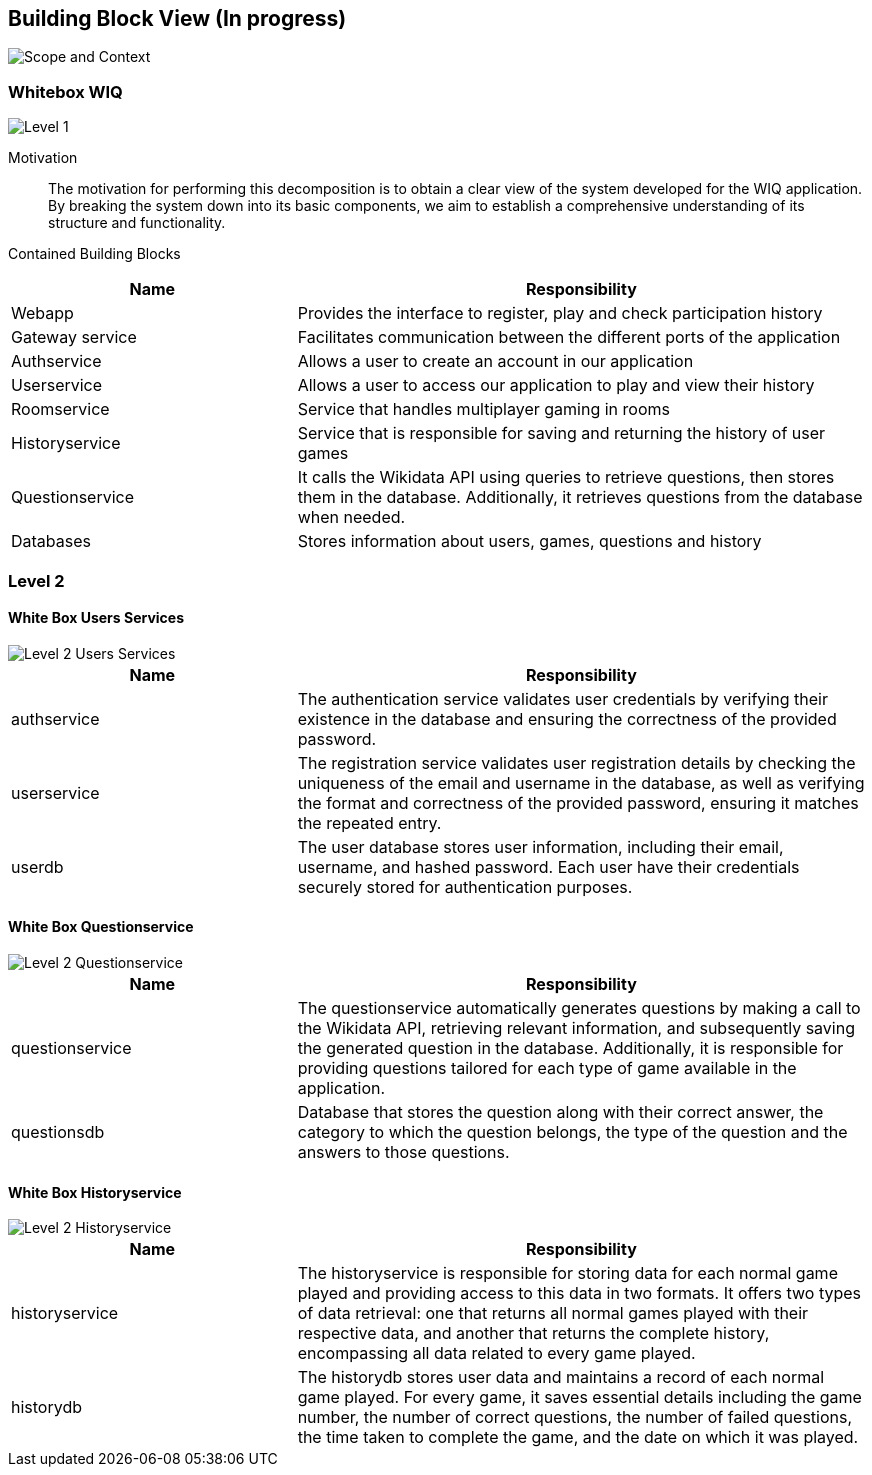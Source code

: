 ifndef::imagesdir[:imagesdir: ../images]

[[section-building-block-view]]


== Building Block View (In progress)

image::scopeAndContext.png["Scope and Context"]

=== Whitebox WIQ

image::level1.png["Level 1"]

Motivation::

The motivation for performing this decomposition is to obtain a clear view of the system developed for the WIQ application.
By breaking the system down into its basic components, we aim to establish a comprehensive understanding of its structure and functionality.

Contained Building Blocks::

[cols="1,2" options="header"]
|===
| **Name** | **Responsibility**
| Webapp | Provides the interface to register, play and check participation history
| Gateway service | Facilitates communication between the different ports of the application
| Authservice | Allows a user to create an account in our application
| Userservice | Allows a user to access our application to play and view their history
| Roomservice | Service that handles multiplayer gaming in rooms
| Historyservice | Service that is responsible for saving and returning the history of user games
| Questionservice | It calls the Wikidata API using queries to retrieve questions, then stores them in the database. Additionally, it retrieves questions from the database when needed.
| Databases | Stores information about users, games, questions and history
|===


=== Level 2

==== White Box Users Services

image::level2-Users.png["Level 2 Users Services"]

[cols="1,2" options="header"]
|===
| **Name** | **Responsibility**
| authservice | The authentication service validates user credentials by verifying their existence in the database and ensuring the correctness of the provided password.
| userservice | The registration service validates user registration details by checking the uniqueness of the email and username in the database, as well as verifying the format and correctness of the provided password, ensuring it matches the repeated entry.
| userdb | The user database stores user information, including their email, username, and hashed password. Each user have their credentials securely stored for authentication purposes.
|===

==== White Box Questionservice

image::level2-Question.png["Level 2 Questionservice"]

[cols="1,2" options="header"]
|===
| **Name** | **Responsibility**
| questionservice | The questionservice automatically generates questions by making a call to the Wikidata API, retrieving relevant information, and subsequently saving the generated question in the database. Additionally, it is responsible for providing questions tailored for each type of game available in the application.
| questionsdb | Database that stores the question along with their correct answer, the category to which the question belongs, the type of the question and the answers to those questions.
|===

==== White Box Historyservice

image::level2-History.png["Level 2 Historyservice"]

[cols="1,2" options="header"]
|===
| **Name** | **Responsibility**
| historyservice | The historyservice is responsible for storing data for each normal game played and providing access to this data in two formats. It offers two types of data retrieval: one that returns all normal games played with their respective data, and another that returns the complete history, encompassing all data related to every game played.
| historydb | The historydb stores user data and maintains a record of each normal game played. For every game, it saves essential details including the game number, the number of correct questions, the number of failed questions, the time taken to complete the game, and the date on which it was played.


